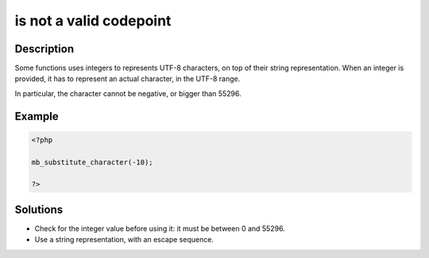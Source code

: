 .. _is-not-a-valid-codepoint:

is not a valid codepoint
------------------------
 
.. meta::
	:description:
		is not a valid codepoint: Some functions uses integers to represents UTF-8 characters, on top of their string representation.
	:og:image: https://php-changed-behaviors.readthedocs.io/en/latest/_static/logo.png
	:og:type: article
	:og:title: is not a valid codepoint
	:og:description: Some functions uses integers to represents UTF-8 characters, on top of their string representation
	:og:url: https://php-errors.readthedocs.io/en/latest/messages/is-not-a-valid-codepoint.html
	:og:locale: en
	:twitter:card: summary_large_image
	:twitter:site: @exakat
	:twitter:title: is not a valid codepoint
	:twitter:description: is not a valid codepoint: Some functions uses integers to represents UTF-8 characters, on top of their string representation
	:twitter:creator: @exakat
	:twitter:image:src: https://php-changed-behaviors.readthedocs.io/en/latest/_static/logo.png

.. raw:: html

	<script type="application/ld+json">{"@context":"https:\/\/schema.org","@graph":[{"@type":"WebPage","@id":"https:\/\/php-errors.readthedocs.io\/en\/latest\/tips\/is-not-a-valid-codepoint.html","url":"https:\/\/php-errors.readthedocs.io\/en\/latest\/tips\/is-not-a-valid-codepoint.html","name":"is not a valid codepoint","isPartOf":{"@id":"https:\/\/www.exakat.io\/"},"datePublished":"Mon, 11 Nov 2024 21:42:15 +0000","dateModified":"Mon, 11 Nov 2024 21:42:15 +0000","description":"Some functions uses integers to represents UTF-8 characters, on top of their string representation","inLanguage":"en-US","potentialAction":[{"@type":"ReadAction","target":["https:\/\/php-tips.readthedocs.io\/en\/latest\/tips\/is-not-a-valid-codepoint.html"]}]},{"@type":"WebSite","@id":"https:\/\/www.exakat.io\/","url":"https:\/\/www.exakat.io\/","name":"Exakat","description":"Smart PHP static analysis","inLanguage":"en-US"}]}</script>

Description
___________
 
Some functions uses integers to represents UTF-8 characters, on top of their string representation. When an integer is provided, it has to represent an actual character, in the UTF-8 range. 

In particular, the character cannot be negative, or bigger than 55296.

Example
_______

.. code-block:: php

   <?php
   
   mb_substitute_character(-10);
   
   ?>

Solutions
_________

+ Check for the integer value before using it: it must be between 0 and 55296.
+ Use a string representation, with an escape sequence.
